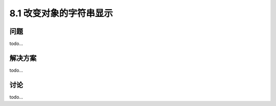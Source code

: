 ============================
8.1 改变对象的字符串显示
============================

----------
问题
----------
todo...

----------
解决方案
----------
todo...

----------
讨论
----------
todo...